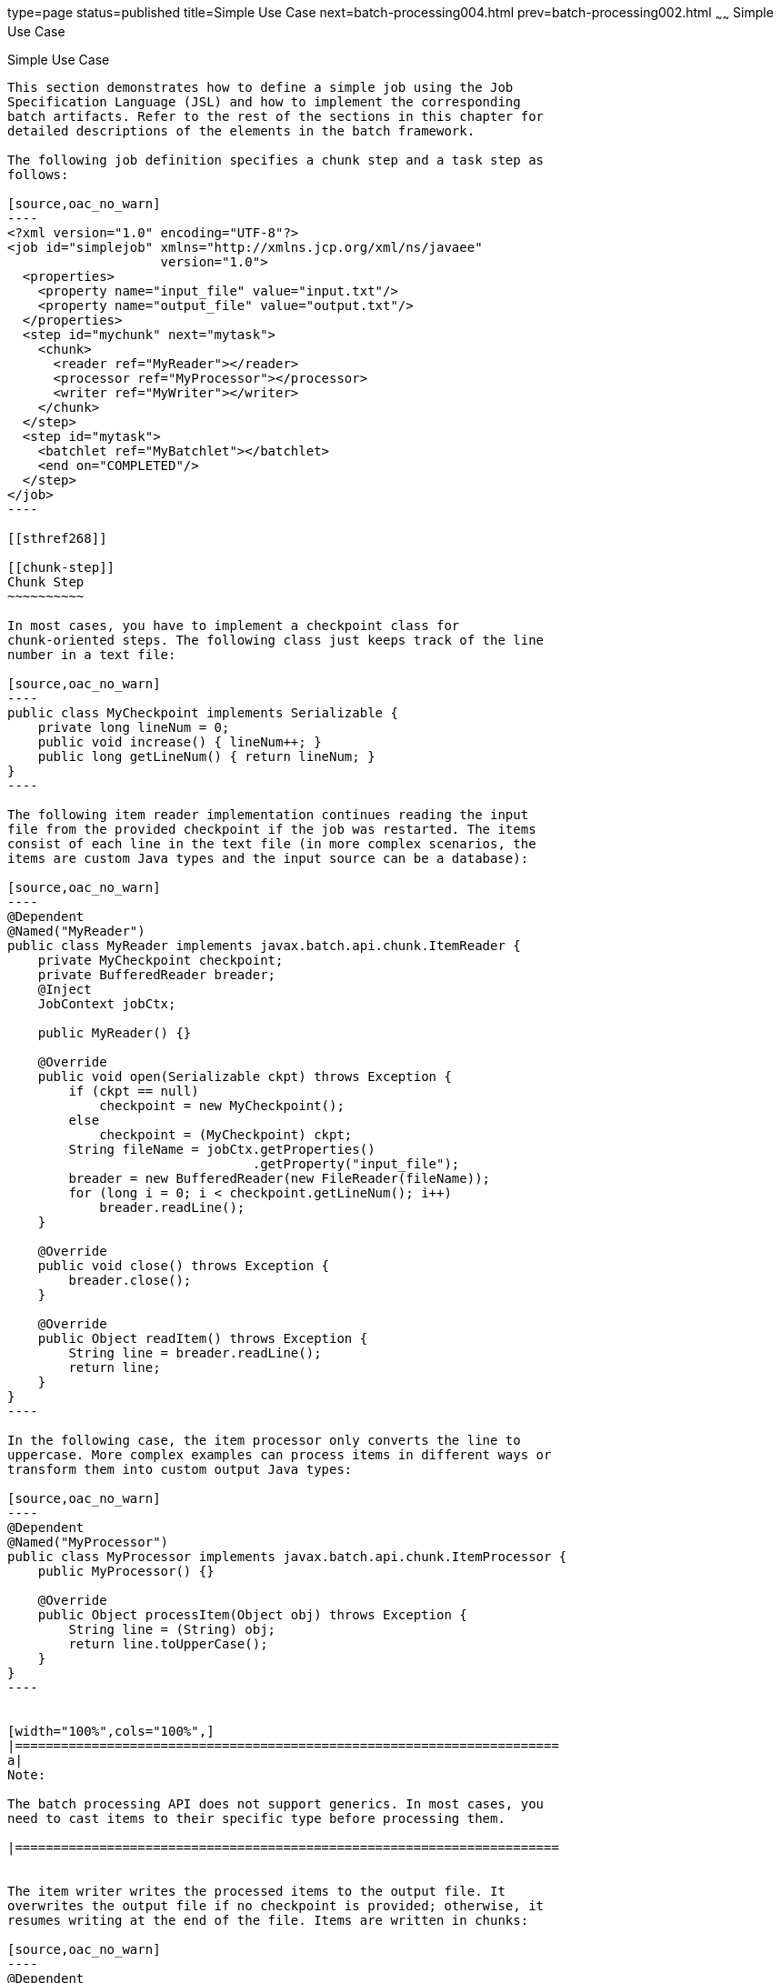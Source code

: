 type=page
status=published
title=Simple Use Case
next=batch-processing004.html
prev=batch-processing002.html
~~~~~~
Simple Use Case
===============

[[BCGHBJIG]]

[[simple-use-case]]
Simple Use Case
---------------

This section demonstrates how to define a simple job using the Job
Specification Language (JSL) and how to implement the corresponding
batch artifacts. Refer to the rest of the sections in this chapter for
detailed descriptions of the elements in the batch framework.

The following job definition specifies a chunk step and a task step as
follows:

[source,oac_no_warn]
----
<?xml version="1.0" encoding="UTF-8"?>
<job id="simplejob" xmlns="http://xmlns.jcp.org/xml/ns/javaee" 
                    version="1.0">
  <properties>
    <property name="input_file" value="input.txt"/>
    <property name="output_file" value="output.txt"/>
  </properties>
  <step id="mychunk" next="mytask">
    <chunk>
      <reader ref="MyReader"></reader>
      <processor ref="MyProcessor"></processor>
      <writer ref="MyWriter"></writer>
    </chunk>
  </step>
  <step id="mytask">
    <batchlet ref="MyBatchlet"></batchlet>
    <end on="COMPLETED"/>
  </step>
</job>
----

[[sthref268]]

[[chunk-step]]
Chunk Step
~~~~~~~~~~

In most cases, you have to implement a checkpoint class for
chunk-oriented steps. The following class just keeps track of the line
number in a text file:

[source,oac_no_warn]
----
public class MyCheckpoint implements Serializable {
    private long lineNum = 0;
    public void increase() { lineNum++; }
    public long getLineNum() { return lineNum; }
}
----

The following item reader implementation continues reading the input
file from the provided checkpoint if the job was restarted. The items
consist of each line in the text file (in more complex scenarios, the
items are custom Java types and the input source can be a database):

[source,oac_no_warn]
----
@Dependent
@Named("MyReader")
public class MyReader implements javax.batch.api.chunk.ItemReader {
    private MyCheckpoint checkpoint;
    private BufferedReader breader;
    @Inject
    JobContext jobCtx;

    public MyReader() {}

    @Override
    public void open(Serializable ckpt) throws Exception {
        if (ckpt == null)
            checkpoint = new MyCheckpoint();
        else
            checkpoint = (MyCheckpoint) ckpt;
        String fileName = jobCtx.getProperties()
                                .getProperty("input_file");
        breader = new BufferedReader(new FileReader(fileName));
        for (long i = 0; i < checkpoint.getLineNum(); i++)
            breader.readLine();
    }

    @Override
    public void close() throws Exception {
        breader.close();
    }

    @Override
    public Object readItem() throws Exception {
        String line = breader.readLine();
        return line;
    }
}
----

In the following case, the item processor only converts the line to
uppercase. More complex examples can process items in different ways or
transform them into custom output Java types:

[source,oac_no_warn]
----
@Dependent
@Named("MyProcessor")
public class MyProcessor implements javax.batch.api.chunk.ItemProcessor {
    public MyProcessor() {}

    @Override
    public Object processItem(Object obj) throws Exception {
        String line = (String) obj;
        return line.toUpperCase();
    }
}
----


[width="100%",cols="100%",]
|=======================================================================
a|
Note:

The batch processing API does not support generics. In most cases, you
need to cast items to their specific type before processing them.

|=======================================================================


The item writer writes the processed items to the output file. It
overwrites the output file if no checkpoint is provided; otherwise, it
resumes writing at the end of the file. Items are written in chunks:

[source,oac_no_warn]
----
@Dependent
@Named("MyWriter")
public class MyWriter implements javax.batch.api.chunk.ItemWriter {
    private BufferedWriter bwriter;
    @Inject
    private JobContext jobCtx;

    @Override
    public void open(Serializable ckpt) throws Exception {
        String fileName = jobCtx.getProperties()
                                .getProperty("output_file");
        bwriter = new BufferedWriter(new FileWriter(fileName, 
                                                    (ckpt != null)));
    }

    @Override
    public void writeItems(List<Object> items) throws Exception {
        for (int i = 0; i < items.size(); i++) {
            String line = (String) items.get(i);
            bwriter.write(line);
            bwriter.newLine();
        }
    }

    @Override
    public Serializable checkpointInfo() throws Exception {
        return new MyCheckpoint();
}
----

[[sthref269]]

[[task-step]]
Task Step
~~~~~~~~~

The task step displays the length of the output file. In more complex
scenarios, task steps perform any task that does not fit the chunk
processing programming model:

[source,oac_no_warn]
----
@Dependent
@Named("MyBatchlet")
public class MyBatchlet implements javax.batch.api.chunk.Batchlet {
    @Inject
    private JobContext jobCtx;
    
    @Override
    public String process() throws Exception {
        String fileName = jobCtx.getProperties()
                                .getProperty("output_file");
        System.out.println(""+(new File(fileName)).length());
        return "COMPLETED";
    }
}
----


